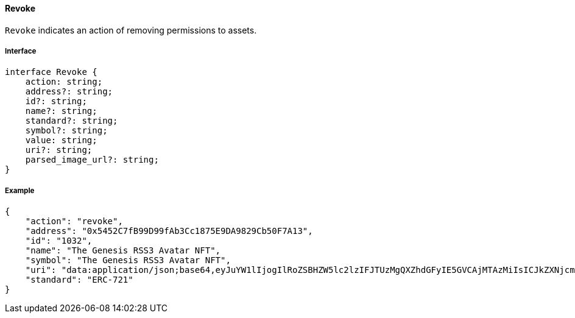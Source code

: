 ==== Revoke

`Revoke` indicates an action of removing permissions to assets.

===== Interface

[,typescript]
----
interface Revoke {
    action: string;
    address?: string;
    id?: string;
    name?: string;
    standard?: string;
    symbol?: string;
    value: string;
    uri?: string;
    parsed_image_url?: string;
}
----

===== Example

[,json]
----
{
    "action": "revoke",
    "address": "0x5452C7fB99D99fAb3Cc1875E9DA9829Cb50F7A13",
    "id": "1032",
    "name": "The Genesis RSS3 Avatar NFT",
    "symbol": "The Genesis RSS3 Avatar NFT",
    "uri": "data:application/json;base64,eyJuYW1lIjogIlRoZSBHZW5lc2lzIFJTUzMgQXZhdGFyIE5GVCAjMTAzMiIsICJkZXNjcmlwdGlvbiI6ICJUaGUgR2VuZXNpcyBSU1MzIEF2YXRhciBORlQgaXMgYSBjb2xsZWN0aW9uIG9mIDEwLDAwMCB1bmlxdWUgYXZhdGFycyBtZXRpY3Vsb3VzbHkgZGVzaWduZWQgdG8gaWRlbnRpZnkgUlNTMyBjb21tdW5pdHkgbWVtYmVycy4iLCAiaW1hZ2UiOiAiaXBmczovL1FtU1g5UWl3alRHQms1bTIyVXNjVGczdnJiTXdVZkZzbXhWek1INTdoa1BENVUvMTAzMi5wbmcifQ==",
    "standard": "ERC-721"
}
----

